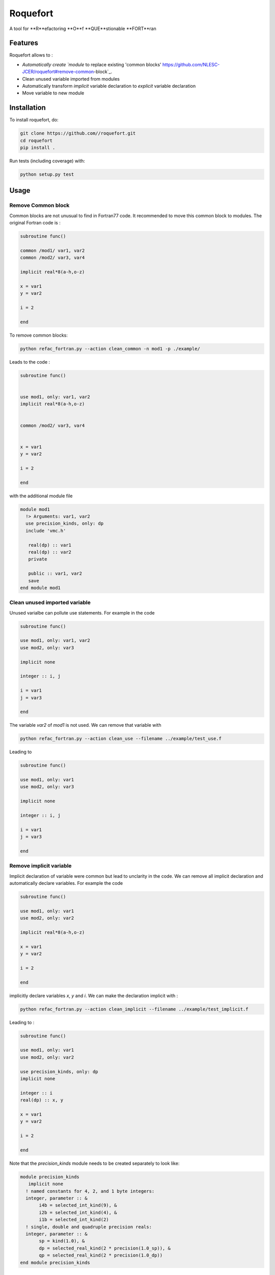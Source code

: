 ################################################################################
Roquefort
################################################################################
A tool for **R**efactoring **O**f **QUE**stionable **FORT**ran 

Features
-------------

Roquefort allows to :

- `Automatically create `module` to replace existing 'common blocks' https://github.com/NLESC-JCER/roquefort#remove-common-block`_.
- Clean unused variable imported from modules
- Automatically transform `implicit` variable declaration to `explicit` variable declaration 
- Move variable to new module


Installation
------------

To install roquefort, do:

.. code-block:: console

  git clone https://github.com//roquefort.git
  cd roquefort
  pip install .


Run tests (including coverage) with:

.. code-block:: console

  python setup.py test

Usage
-----------------------

Remove Common block
***********************

Common blocks are not unusual to find in Fortran77 code. It recommended to move this common block to modules. 
The original Fortran code is :

.. code-block:: fortran 


  subroutine func()

  common /mod1/ var1, var2
  common /mod2/ var3, var4

  implicit real*8(a-h,o-z)

  x = var1
  y = var2

  i = 2

  end

To remove common blocks: 

.. code-block:: console

  python refac_fortran.py --action clean_common -n mod1 -p ./example/

Leads to the code :

.. code-block:: fortran

      subroutine func()


      use mod1, only: var1, var2
      implicit real*8(a-h,o-z)


      common /mod2/ var3, var4
      

      x = var1
      y = var2

      i = 2
      
      end

with the additional module file 

.. code-block:: fortran

 module mod1
   !> Arguments: var1, var2
   use precision_kinds, only: dp
   include 'vmc.h'

    real(dp) :: var1
    real(dp) :: var2
    private

    public :: var1, var2
    save
 end module mod1

Clean unused imported variable
*********************************

Unused varialbe can pollute use statements. For example in the code

.. code-block:: fortran

      subroutine func()

      use mod1, only: var1, var2
      use mod2, only: var3

      implicit none

      integer :: i, j

      i = var1
      j = var3

      end

The variable `var2` of `mod1` is not used. We can remove that variable with


.. code-block:: console

  python refac_fortran.py --action clean_use --filename ../example/test_use.f


Leading to 

.. code-block:: fortran

      subroutine func()

      use mod1, only: var1
      use mod2, only: var3

      implicit none

      integer :: i, j

      i = var1
      j = var3

      end

Remove implicit variable
*********************************

Implicit declaration of variable were common but lead to unclarity in the code. 
We can remove all implicit declaration  and automatically declare variables. For example the code 

.. code-block:: fortran

      subroutine func()

      use mod1, only: var1
      use mod2, only: var2

      implicit real*8(a-h,o-z)

      x = var1
      y = var2

      i = 2
      
      end

implicitly declare variables `x`, `y` and `i`. We can make the declaration implicit with :

.. code-block:: console

  python refac_fortran.py --action clean_implicit --filename ../example/test_implicit.f 

Leading to :

.. code-block:: fortran


      subroutine func()

      use mod1, only: var1
      use mod2, only: var2

      use precision_kinds, only: dp
      implicit none

      integer :: i
      real(dp) :: x, y

      x = var1
      y = var2

      i = 2
      
      end
Note that the `precision_kinds` module needs to be created separately to look like:

.. code-block:: fortran

 module precision_kinds
    implicit none
   ! named constants for 4, 2, and 1 byte integers:
   integer, parameter :: &
        i4b = selected_int_kind(9), &
        i2b = selected_int_kind(4), &
        i1b = selected_int_kind(2)
   ! single, double and quadruple precision reals:
   integer, parameter :: &
        sp = kind(1.0), &
        dp = selected_real_kind(2 * precision(1.0_sp)), &
        qp = selected_real_kind(2 * precision(1.0_dp))
 end module precision_kinds


Move variable in new module
*********************************

During refactoring of large code base it is sometimes useful to move variable from one module to another.
For example in the following code :

.. code-block:: fortran


      subroutine func()

      use mod1, only: var1, var3, var5
      use mod2, only: var2, var7
      
      implicit real*8(a-h,o-z)

      x = var1
      y = var2

      i = 2
      
      end

We might wish to move `var3` to a new module called `modx`. This can be done with

.. code-block:: console

  python refac_fortran.py --action move_var --var_name var3 --new_module modx --filename ../example/test_move_var.f 

Leading to :

.. code-block:: fortran


      subroutine func()

      use mod1, only: var1, var5
      use mod2, only: var2, var7
      use modx, only: var3

      implicit real*8(a-h,o-z)

      x = var1
      y = var2

      i = 2
      
      end

Note that you need to move the variable from `mod1` to `modx` in the module file separately.

Contributing
************

If you want to contribute to the development of roquefort,
have a look at the `contribution guidelines <CONTRIBUTING.rst>`_.

License
*******

Copyright (c) 2020, Netherlands eScience Center

Licensed under the Apache License, Version 2.0 (the "License");
you may not use this file except in compliance with the License.
You may obtain a copy of the License at

http://www.apache.org/licenses/LICENSE-2.0

Unless required by applicable law or agreed to in writing, software
distributed under the License is distributed on an "AS IS" BASIS,
WITHOUT WARRANTIES OR CONDITIONS OF ANY KIND, either express or implied.
See the License for the specific language governing permissions and
limitations under the License.



Credits
*******

This package was created with `Cookiecutter <https://github.com/audreyr/cookiecutter>`_ and the `NLeSC/python-template <https://github.com/NLeSC/python-template>`_.

